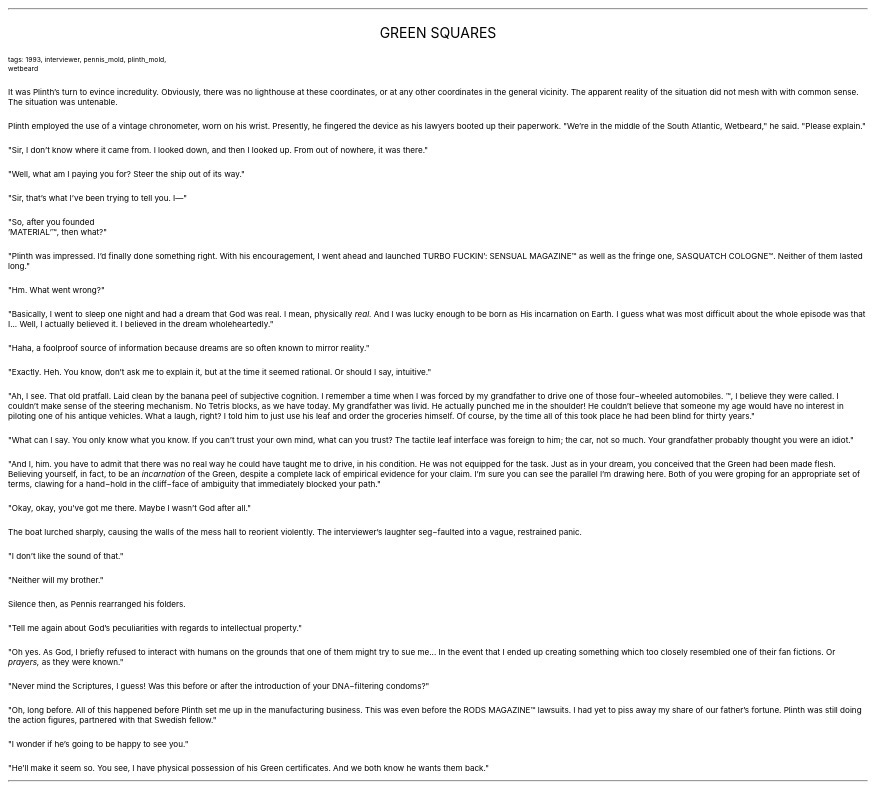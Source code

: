 .LP
.ce
.ps 16
.CW
GREEN SQUARES
.R
 
.ps 8
.CW
tags: 1993, interviewer, pennis_mold, plinth_mold,
.br
wetbeard
.R

.PP
.ps 10
It was Plinth's turn to evince incredulity.  Obviously, there was no
lighthouse at these coordinates, or at any other coordinates in the
general vicinity.  The apparent reality of the situation did not mesh
with with common sense.  The situation was untenable.
.PP
.ps 10
Plinth employed the use of a vintage chronometer, worn on his
wrist.  Presently, he fingered the device as his lawyers booted up
their paperwork.  "We're in the middle of the South Atlantic,
Wetbeard," he said.  "Please explain."
.PP
.ps 10
"Sir, I don't know where it came from.  I looked down, and then I
looked up.  From out of nowhere, it was there."
.PP
.ps 10
"Well, what am I paying you for?  Steer the ship out of its way."
.PP
.ps 10
"Sir, that's what I've been trying to tell you.  I\(em"

.PP
.ps 10
"So, after you founded
 'MATERIAL'\f(CW™\fR,
then what?"
.PP
.ps 10
"Plinth was impressed.  I'd finally done something right.  With his
encouragement, I went ahead and launched
TURBO FUCKIN': SENSUAL MAGAZINE\f(CW™\fR
as well as the fringe one,
SASQUATCH COLOGNE\f(CW™\fR.
Neither of them lasted long."
.PP
.ps 10
"Hm.  What went wrong?"
.PP
.ps 10
"Basically, I went to sleep one night and had a dream that God was
real.  I mean, physically
.I
real.
.R
And I was lucky enough to be born as
His incarnation on Earth.  I guess what was most difficult about the
whole episode was that I...  Well, I actually believed it.  I believed
in the dream wholeheartedly."
.PP
.ps 10
"Haha, a foolproof source of information because dreams are so
often known to mirror reality."
.PP
.ps 10
"Exactly.  Heh.  You know, don't ask me to explain it, but at the
time it seemed rational.  Or should I say, intuitive."
.PP
.ps 10
"Ah, I see.  That old pratfall.  Laid clean by the banana peel of
subjective cognition.  I remember a time when I was forced by my
grandfather to drive one of those four\-wheeled automobiles.
.I
\f(CW™\fR,
.R
I believe they were called.  I couldn't make sense of the steering
mechanism.  No Tetris blocks, as we have today.  My grandfather was
livid.  He actually punched me in the shoulder!  He couldn't believe
that someone my age would have no interest in piloting one of his
antique vehicles.  What a laugh, right?  I told him to just use his leaf
and order the groceries himself.  Of course, by the time all of this
took place he had been blind for thirty years."
.PP
.ps 10
"What can I say.  You only know what you know.  If you can't trust
your own mind, what can you trust?  The tactile leaf interface was
foreign to him; the car, not so much.  Your grandfather probably
thought you were an idiot."
.PP
.ps 10
"And I, him.  you have to admit that there was no real way he could
have taught me to drive, in his condition.  He was not equipped for the
task.  Just as in your dream, you conceived that the Green had been
made flesh.  Believing yourself, in fact, to be an
.I
incarnation
.R
of the
Green, despite a complete lack of empirical evidence for your claim.
I'm sure you can see the parallel I'm drawing here.  Both of you were
groping for an appropriate set of terms, clawing for a hand\-hold in
the cliff\-face of ambiguity that immediately blocked your path."
.PP
.ps 10
"Okay, okay, you've got me there.  Maybe I wasn't God after all."
.PP
.ps 10
The boat lurched sharply, causing the walls of the mess hall to
reorient violently.  The interviewer's laughter seg\-faulted into a
vague, restrained panic.
.PP
.ps 10
"I don't like the sound of that."
.PP
.ps 10
"Neither will my brother."
.PP
.ps 10
Silence then, as Pennis rearranged his folders.
.PP
.ps 10
"Tell me again about God's peculiarities with regards to
intellectual property."
.PP
.ps 10
"Oh yes.  As God, I briefly refused to interact with humans on the
grounds that one of them might try to sue me...  In the event that I
ended up creating something which too closely resembled one of their
fan fictions.  Or
.I
prayers,
.R
as they were known."
.PP
.ps 10
"Never mind the Scriptures, I guess!  Was this before or after the
introduction of your DNA\-filtering condoms?"
.PP
.ps 10
"Oh, long before.  All of this happened before Plinth set me up in
the manufacturing business.  This was even before the
RODS MAGAZINE\f(CW™\fR
lawsuits.  I had yet to piss away my share of our father's fortune.
Plinth was still doing the action figures, partnered with that Swedish
fellow."
.PP
.ps 10
"I wonder if he's going to be happy to see you."
.PP
.ps 10
"He'll make it seem so.  You see, I have physical possession of his
Green certificates.  And we both know he wants them back."

